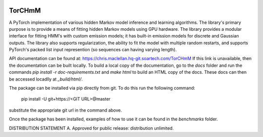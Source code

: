 .. image:: https://github.com/soartech/torchmm/raw/master/docs/logo/TorCHmm.png
   :height: 32 px
   :width: 32 px
   :alt: TorCHmM Logo
   :align: left

TorCHmM
=======

.. image:: https://hq-git.soartech.com/chris.maclellan/hmm_torch/badges/master/pipeline.svg
     :target: https://hq-git.soartech.com/chris.maclellan/hmm_torch/commits/master
     :alt: Pipeline Status

.. image:: https://hq-git.soartech.com/chris.maclellan/hmm_torch/badges/master/coverage.svg
     :target: https://chris.maclellan.hq-git.soartech.com/TorCHmM/coverage/
     :alt: Coverage Report

A PyTorch implementation of various hidden Markov model inference and learning
algorithms. The library's primary purpose is to provide a means of fitting
hidden Markov models using GPU hardware. The library provides a modular
interface for fitting HMM's with custom emission models; it has built-in
emission models for discrete and Gaussian outputs. The library also supports
regularization, the ability to fit the model with multiple random restarts, and
supports PyTorch's packed list input represention (so sequences can having
varying length).

API documentation can be found at: https://chris.maclellan.hq-git.soartech.com/TorCHmM
If this link is unavailable, then the documentation can be built locally. To
build a local copy of the documentation, go to the `docs` folder and run the
commands `pip install -r doc-requirements.txt` and `make html` to build an HTML
copy of the docs. These docs can then be accessed locadlly at `_build/html/`.

The package can be installed via pip directly from git. To do this run the following command:

    pip install -U git+https://<GIT URL>@master

substitute the appropriate git url in the command above.

Once the package has been installed, examples of how to use it can be found in
the `benchmarks` folder. 

DISTRIBUTION STATEMENT A. Approved for public release: distribution unlimited. 

